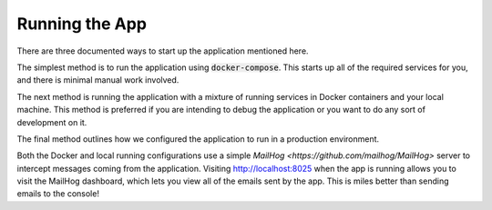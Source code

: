Running the App
===============

There are three documented ways to start up the application mentioned here.

The simplest method is to run the application using :code:`docker-compose`. This starts up all of
the required services for you, and there is minimal manual work involved.

The next method is running the application with a mixture of running services in Docker containers
and your local machine. This method is preferred if you are intending to debug the application or
you want to do any sort of development on it.

The final method outlines how we configured the application to run in a production environment.

Both the Docker and local running configurations use a simple
`MailHog <https://github.com/mailhog/MailHog>` server to intercept messages coming from the
application. Visiting http://localhost:8025 when the app is running allows you to visit the
MailHog dashboard, which lets you view all of the emails sent by the app. This is miles better than
sending emails to the console!

.. toctree ::
    :maxdepth: 1

    docker
    local
    productionindex

